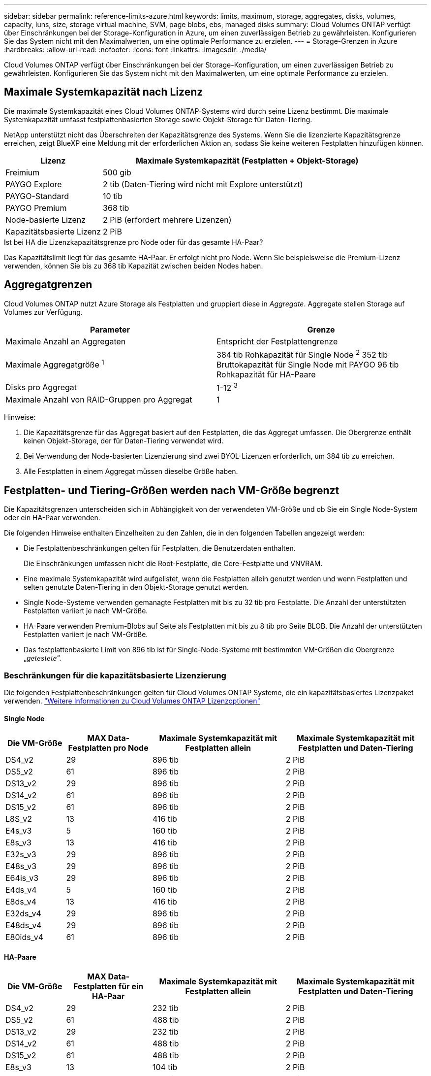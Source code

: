 ---
sidebar: sidebar 
permalink: reference-limits-azure.html 
keywords: limits, maximum, storage, aggregates, disks, volumes, capacity, luns, size, storage virtual machine, SVM, page blobs, ebs, managed disks 
summary: Cloud Volumes ONTAP verfügt über Einschränkungen bei der Storage-Konfiguration in Azure, um einen zuverlässigen Betrieb zu gewährleisten. Konfigurieren Sie das System nicht mit den Maximalwerten, um eine optimale Performance zu erzielen. 
---
= Storage-Grenzen in Azure
:hardbreaks:
:allow-uri-read: 
:nofooter: 
:icons: font
:linkattrs: 
:imagesdir: ./media/


[role="lead"]
Cloud Volumes ONTAP verfügt über Einschränkungen bei der Storage-Konfiguration, um einen zuverlässigen Betrieb zu gewährleisten. Konfigurieren Sie das System nicht mit den Maximalwerten, um eine optimale Performance zu erzielen.



== Maximale Systemkapazität nach Lizenz

Die maximale Systemkapazität eines Cloud Volumes ONTAP-Systems wird durch seine Lizenz bestimmt. Die maximale Systemkapazität umfasst festplattenbasierten Storage sowie Objekt-Storage für Daten-Tiering.

NetApp unterstützt nicht das Überschreiten der Kapazitätsgrenze des Systems. Wenn Sie die lizenzierte Kapazitätsgrenze erreichen, zeigt BlueXP eine Meldung mit der erforderlichen Aktion an, sodass Sie keine weiteren Festplatten hinzufügen können.

[cols="25,75"]
|===
| Lizenz | Maximale Systemkapazität (Festplatten + Objekt-Storage) 


| Freimium | 500 gib 


| PAYGO Explore | 2 tib (Daten-Tiering wird nicht mit Explore unterstützt) 


| PAYGO-Standard | 10 tib 


| PAYGO Premium | 368 tib 


| Node-basierte Lizenz | 2 PiB (erfordert mehrere Lizenzen) 


| Kapazitätsbasierte Lizenz | 2 PiB 
|===
.Ist bei HA die Lizenzkapazitätsgrenze pro Node oder für das gesamte HA-Paar?
Das Kapazitätslimit liegt für das gesamte HA-Paar. Er erfolgt nicht pro Node. Wenn Sie beispielsweise die Premium-Lizenz verwenden, können Sie bis zu 368 tib Kapazität zwischen beiden Nodes haben.



== Aggregatgrenzen

Cloud Volumes ONTAP nutzt Azure Storage als Festplatten und gruppiert diese in _Aggregate_. Aggregate stellen Storage auf Volumes zur Verfügung.

[cols="2*"]
|===
| Parameter | Grenze 


| Maximale Anzahl an Aggregaten | Entspricht der Festplattengrenze 


| Maximale Aggregatgröße ^1^ | 384 tib Rohkapazität für Single Node ^2^ 352 tib Bruttokapazität für Single Node mit PAYGO 96 tib Rohkapazität für HA-Paare 


| Disks pro Aggregat | 1-12 ^3^ 


| Maximale Anzahl von RAID-Gruppen pro Aggregat | 1 
|===
Hinweise:

. Die Kapazitätsgrenze für das Aggregat basiert auf den Festplatten, die das Aggregat umfassen. Die Obergrenze enthält keinen Objekt-Storage, der für Daten-Tiering verwendet wird.
. Bei Verwendung der Node-basierten Lizenzierung sind zwei BYOL-Lizenzen erforderlich, um 384 tib zu erreichen.
. Alle Festplatten in einem Aggregat müssen dieselbe Größe haben.




== Festplatten- und Tiering-Größen werden nach VM-Größe begrenzt

Die Kapazitätsgrenzen unterscheiden sich in Abhängigkeit von der verwendeten VM-Größe und ob Sie ein Single Node-System oder ein HA-Paar verwenden.

Die folgenden Hinweise enthalten Einzelheiten zu den Zahlen, die in den folgenden Tabellen angezeigt werden:

* Die Festplattenbeschränkungen gelten für Festplatten, die Benutzerdaten enthalten.
+
Die Einschränkungen umfassen nicht die Root-Festplatte, die Core-Festplatte und VNVRAM.

* Eine maximale Systemkapazität wird aufgelistet, wenn die Festplatten allein genutzt werden und wenn Festplatten und selten genutzte Daten-Tiering in den Objekt-Storage genutzt werden.
* Single Node-Systeme verwenden gemanagte Festplatten mit bis zu 32 tib pro Festplatte. Die Anzahl der unterstützten Festplatten variiert je nach VM-Größe.
* HA-Paare verwenden Premium-Blobs auf Seite als Festplatten mit bis zu 8 tib pro Seite BLOB. Die Anzahl der unterstützten Festplatten variiert je nach VM-Größe.
* Das festplattenbasierte Limit von 896 tib ist für Single-Node-Systeme mit bestimmten VM-Größen die Obergrenze „_getestete_“.




=== Beschränkungen für die kapazitätsbasierte Lizenzierung

Die folgenden Festplattenbeschränkungen gelten für Cloud Volumes ONTAP Systeme, die ein kapazitätsbasiertes Lizenzpaket verwenden. https://docs.netapp.com/us-en/cloud-manager-cloud-volumes-ontap/concept-licensing.html["Weitere Informationen zu Cloud Volumes ONTAP Lizenzoptionen"^]



==== Single Node

[cols="14,20,31,33"]
|===
| Die VM-Größe | MAX Data-Festplatten pro Node | Maximale Systemkapazität mit Festplatten allein | Maximale Systemkapazität mit Festplatten und Daten-Tiering 


| DS4_v2 | 29 | 896 tib | 2 PiB 


| DS5_v2 | 61 | 896 tib | 2 PiB 


| DS13_v2 | 29 | 896 tib | 2 PiB 


| DS14_v2 | 61 | 896 tib | 2 PiB 


| DS15_v2 | 61 | 896 tib | 2 PiB 


| L8S_v2 | 13 | 416 tib | 2 PiB 


| E4s_v3 | 5 | 160 tib | 2 PiB 


| E8s_v3 | 13 | 416 tib | 2 PiB 


| E32s_v3 | 29 | 896 tib | 2 PiB 


| E48s_v3 | 29 | 896 tib | 2 PiB 


| E64is_v3 | 29 | 896 tib | 2 PiB 


| E4ds_v4 | 5 | 160 tib | 2 PiB 


| E8ds_v4 | 13 | 416 tib | 2 PiB 


| E32ds_v4 | 29 | 896 tib | 2 PiB 


| E48ds_v4 | 29 | 896 tib | 2 PiB 


| E80ids_v4 | 61 | 896 tib | 2 PiB 
|===


==== HA-Paare

[cols="14,20,31,33"]
|===
| Die VM-Größe | MAX Data-Festplatten für ein HA-Paar | Maximale Systemkapazität mit Festplatten allein | Maximale Systemkapazität mit Festplatten und Daten-Tiering 


| DS4_v2 | 29 | 232 tib | 2 PiB 


| DS5_v2 | 61 | 488 tib | 2 PiB 


| DS13_v2 | 29 | 232 tib | 2 PiB 


| DS14_v2 | 61 | 488 tib | 2 PiB 


| DS15_v2 | 61 | 488 tib | 2 PiB 


| E8s_v3 | 13 | 104 tib | 2 PiB 


| E48s_v3 | 29 | 232 tib | 2 PiB 


| E8ds_v4 | 13 | 104 tib | 2 PiB 


| E32ds_v4 | 29 | 232 tib | 2 PiB 


| E48ds_v4 | 29 | 232 tib | 2 PiB 


| E80ids_v4 | 61 | 488 tib | 2 PiB 
|===


=== Beschränkungen für Node-basierte Lizenzierung

Die folgenden Festplattenbeschränkungen gelten für Cloud Volumes ONTAP Systeme, die eine Node-basierte Lizenzierung verwenden. Hierbei handelt es sich um das Lizenzmodell der vorherigen Generation, mit dem Sie Cloud Volumes ONTAP pro Node lizenzieren können. Knotenbasierte Lizenzierung ist weiterhin für Bestandskunden verfügbar.

Sie können mehrere Node-basierte Lizenzen für ein Cloud Volumes ONTAP BYOL Single Node- oder HA-Paar-System erwerben, um mehr als 368 tib Kapazität zuzuweisen, bis zum maximal getesteten und unterstützten Systemkapazitätslimit von 2 PiB. Beachten Sie, dass die Festplattenbeschränkungen verhindern können, dass Sie durch die Verwendung von Festplatten allein das Kapazitätslimit nicht erreichen. Sie können die Festplattengrenze um überschreiten https://docs.netapp.com/us-en/bluexp-cloud-volumes-ontap/concept-data-tiering.html["tiering inaktiver Daten in Objektspeicher"^]. https://docs.netapp.com/us-en/bluexp-cloud-volumes-ontap/task-manage-node-licenses.html["Erfahren Sie, wie Sie Cloud Volumes ONTAP zusätzliche Systemlizenzen hinzufügen"^]. Obwohl Cloud Volumes ONTAP eine bis zu der maximal getesteten und unterstützten Systemkapazität von 2 PiB unterstützt, führt das Überschreiten der Grenze von 2 PiB zu einer nicht unterstützten Systemkonfiguration.



==== Single Node mit PAYGO Premium

[cols="14,20,31,33"]
|===
| Die VM-Größe | MAX Data-Festplatten pro Node | Maximale Systemkapazität mit Festplatten allein | Maximale Systemkapazität mit Festplatten und Daten-Tiering 


| DS5_v2 | 61 | 368 tib | 368 tib 


| DS14_v2 | 61 | 368 tib | 368 tib 


| DS15_v2 | 61 | 368 tib | 368 tib 


| E32s_v3 | 29 | 368 tib | 368 tib 


| E48s_v3 | 29 | 368 tib | 368 tib 


| E64is_v3 | 29 | 368 tib | 368 tib 


| E32ds_v4 | 29 | 368 tib | 368 tib 


| E48ds_v4 | 29 | 368 tib | 368 tib 


| E80ids_v4 | 61 | 368 tib | 368 tib 
|===


==== Einzelner Node mit BYOL

[cols="10,18,18,18,18,18"]
|===
| Die VM-Größe | MAX Data-Festplatten pro Node 2+| Maximale Systemkapazität mit einer Lizenz 2+| Maximale Systemkapazität mit mehreren Lizenzen 


2+|  | *Festplatten allein* | *Festplatten + Daten-Tiering* | *Festplatten allein* | *Festplatten + Daten-Tiering* 


| DS4_v2 | 29 | 368 tib | 368 tib | 896 tib | 2 PiB 


| DS5_v2 | 61 | 368 tib | 368 tib | 896 tib | 2 PiB 


| DS13_v2 | 29 | 368 tib | 368 tib | 896 tib | 2 PiB 


| DS14_v2 | 61 | 368 tib | 368 tib | 896 tib | 2 PiB 


| DS15_v2 | 61 | 368 tib | 368 tib | 896 tib | 2 PiB 


| L8S_v2 | 13 | 368 tib | 368 tib | 416 tib | 2 PiB 


| E4s_v3 | 5 | 160 tib | 368 tib | 160 tib | 2 PiB 


| E8s_v3 | 13 | 368 tib | 368 tib | 416 tib | 2 PiB 


| E32s_v3 | 29 | 368 tib | 368 tib | 896 tib | 2 PiB 


| E48s_v3 | 29 | 368 tib | 368 tib | 896 tib | 2 PiB 


| E64is_v3 | 29 | 368 tib | 368 tib | 896 tib | 2 PiB 


| E4ds_v4 | 5 | 160 tib | 368 tib | 160 tib | 2 PiB 


| E8ds_v4 | 13 | 368 tib | 368 tib | 416 tib | 2 PiB 


| E32ds_v4 | 29 | 368 tib | 368 tib | 896 tib | 2 PiB 


| E48ds_v4 | 29 | 368 tib | 368 tib | 896 tib | 2 PiB 


| E80ids_v4 | 61 | 368 tib | 368 tib | 896 tib | 2 PiB 
|===


==== HA-Paare mit PAYGO Premium

[cols="14,20,31,33"]
|===
| Die VM-Größe | MAX Data-Festplatten für ein HA-Paar | Maximale Systemkapazität mit Festplatten allein | Maximale Systemkapazität mit Festplatten und Daten-Tiering 


| DS5_v2 | 61 | 368 tib | 368 tib 


| DS14_v2 | 61 | 368 tib | 368 tib 


| DS15_v2 | 61 | 368 tib | 368 tib 


| E8s_v3 | 13 | 104 tib | 368 tib 


| E48s_v3 | 29 | 232 tib | 368 tib 


| E32ds_v4 | 29 | 232 tib | 368 tib 


| E48ds_v4 | 29 | 232 tib | 368 tib 


| E80ids_v4 | 61 | 368 tib | 368 tib 
|===


==== HA-Paare mit BYOL

[cols="10,18,18,18,18,18"]
|===
| Die VM-Größe | MAX Data-Festplatten für ein HA-Paar 2+| Maximale Systemkapazität mit einer Lizenz 2+| Maximale Systemkapazität mit mehreren Lizenzen 


2+|  | *Festplatten allein* | *Festplatten + Daten-Tiering* | *Festplatten allein* | *Festplatten + Daten-Tiering* 


| DS4_v2 | 29 | 232 tib | 368 tib | 232 tib | 2 PiB 


| DS5_v2 | 61 | 368 tib | 368 tib | 488 tib | 2 PiB 


| DS13_v2 | 29 | 232 tib | 368 tib | 232 tib | 2 PiB 


| DS14_v2 | 61 | 368 tib | 368 tib | 488 tib | 2 PiB 


| DS15_v2 | 61 | 368 tib | 368 tib | 488 tib | 2 PiB 


| E8s_v3 | 13 | 104 tib | 368 tib | 104 tib | 2 PiB 


| E48s_v3 | 29 | 232 tib | 368 tib | 232 tib | 2 PiB 


| E8ds_v4 | 13 | 104 tib | 368 tib | 104 tib | 2 PiB 


| E32ds_v4 | 29 | 232 tib | 368 tib | 232 tib | 2 PiB 


| E48ds_v4 | 29 | 232 tib | 368 tib | 232 tib | 2 PiB 


| E80ids_v4 | 61 | 368 tib | 368 tib | 488 tib | 2 PiB 
|===


== Grenzwerte für Storage-VMs

Bei einigen Konfigurationen können Sie zusätzliche Storage VMs (SVMs) für Cloud Volumes ONTAP erstellen.

Dies sind die getesteten Grenzwerte. Zusätzliche Storage VMs können theoretisch konfiguriert werden, werden aber nicht unterstützt.

https://docs.netapp.com/us-en/cloud-manager-cloud-volumes-ontap/task-managing-svms-azure.html["Erfahren Sie, wie Sie zusätzliche Storage VMs erstellen"^].

[cols="2*"]
|===
| Lizenztyp | Begrenzung von Storage-VMs 


| *Freemium*  a| 
24 Storage VMs insgesamt ^1,2^



| *Kapazitätsbasierte PAYGO oder BYOL* ^3^  a| 
24 Storage VMs insgesamt ^1,2^



| *Node-basiertes BYOL* ^4^  a| 
24 Storage VMs insgesamt ^1,2^



| *Node-basiertes PAYGO*  a| 
* 1 Storage-VM zur Bereitstellung von Daten
* 1 Storage VM für Disaster Recovery


|===
. Diese 24 Storage VMs können Daten bereitstellen oder für die Disaster Recovery (DR) konfiguriert werden.
. Jede Storage-VM kann bis zu drei logische Schnittstellen aufweisen, bei denen zwei Daten-LIFs sind, und eine davon ist eine SVM-Management-LIF.
. Bei der kapazitätsbasierten Lizenzierung fallen keine zusätzlichen Lizenzkosten für zusätzliche Storage-VMs an, es entstehen jedoch mindestens 4 tib Mindestgebühren pro Storage-VM. Wenn Sie beispielsweise zwei Storage-VMs erstellen und jeweils 2 tib bereitgestellte Kapazität haben, werden Sie insgesamt 8 tib berechnet.
. Bei Node-basiertem BYOL ist eine Add-on-Lizenz für jede zusätzliche _datenServing_ Storage-VM jenseits der ersten Storage-VM erforderlich, die standardmäßig mit Cloud Volumes ONTAP geliefert wird. Wenden Sie sich an Ihr Account-Team, um eine Add-on-Lizenz für eine Storage-VM zu erhalten.
+
Storage VMs, die Sie für die Disaster Recovery (DR) konfigurieren, erfordern keine zusätzliche Lizenz (sie sind kostenlos), werden aber an die Storage-VM-Grenze angerechnet. Wenn Sie beispielsweise 12 Daten-Serving-Storage VMs und 12 Storage VMs für Disaster Recovery konfiguriert haben, haben Sie das Limit erreicht und Sie können keine zusätzlichen Storage VMs erstellen.





== Datei- und Volume-Einschränkungen

[cols="22,22,56"]
|===
| Logischer Storage | Parameter | Grenze 


.2+| *Dateien* | Maximale Größe | 16 tib 


| Maximale Anzahl pro Volume | Volumengröße abhängig, bis zu 2 Milliarden 


| *FlexClone Volumes* | Hierarchische Klontiefe ^1^ | 499 


.3+| *FlexVol Volumes* | Maximal pro Node | 500 


| Mindestgröße | 20 MB 


| Maximale Größe | 100 tib 


| *Qtrees* | Maximale Anzahl pro FlexVol Volume | 4,995 


| *Snapshot Kopien* | Maximale Anzahl pro FlexVol Volume | 1,023 
|===
. Diese hierarchische Klontiefe ist die maximale Tiefe einer geschachtelten Hierarchie der FlexClone Volumes, die aus einem einzelnen FlexVol Volume erstellt werden kann.




== ISCSI-Storage-Einschränkungen

[cols="3*"]
|===
| ISCSI-Storage | Parameter | Grenze 


.4+| *LUNs* | Maximal pro Node | 1,024 


| Die maximale Anzahl der LUN-Zuordnungen | 1,024 


| Maximale Größe | 16 tib 


| Maximale Anzahl pro Volume | 512 


| *Igroups* | Maximal pro Node | 256 


.2+| *Initiatoren* | Maximal pro Node | 512 


| Die maximale Anzahl pro Initiatorgruppe | 128 


| *ISCSI-Sitzungen* | Maximal pro Node | 1,024 


.2+| *LIFs* | Maximal pro Port | 32 


| Maximal pro Portsatz | 32 


| *Portsätze* | Maximal pro Node | 256 
|===